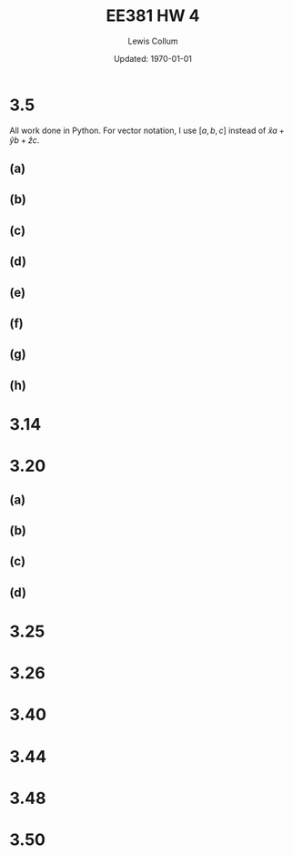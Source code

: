 #+latex_class_options: [twocolumn, fleqn]
#+latex_header: \usepackage{../homework}
#+bind: org-latex-image-default-width "0.9\\linewidth"

#+title: EE381 HW 4
#+author: Lewis Collum
#+date: Updated: \today

* 3.5
  All work done in Python. For vector notation, I use \([a, b, c]\)
  instead of \(\hat{x}a + \hat{y}b + \hat{z}c\).

  #+begin_src python :results silent :exports none :session s35
import numpy as np
A = {'vector': np.asarray([1, 2, -3])}
A['norm'] = np.linalg.norm(A['vector'])
A['unit'] = A['vector']/A['norm']

B = {'vector': np.asarray([2, -4, 0])}
B['norm'] = np.linalg.norm(B['vector'])
B['unit'] = B['vector']/B['norm']

C = {'vector': np.asarray([0, 2, -4])}
C['norm'] = np.linalg.norm(C['vector'])
C['unit'] = C['vector']/C['norm']
  #+end_src

** (a)
   #+begin_src python :results output latex :exports results :session s35
print(f"\(|A| = {round(A['norm'], 3)}\), \(\hat{{\mathbf{{a}}}} = {list(np.round(A['unit'], 3))}\)")
   #+end_src

   #+RESULTS:
   #+begin_export latex
   \(|A| = 3.742\), \(\hat{\mathbf{a}} = [0.267, 0.535, -0.802]\)
   #+end_export

** (b)
   #+begin_src python :results output latex :exports results :session s35
B['alongC'] = np.dot(C['unit'], B['vector'])
print(f"\(comp_CB = {round(B['alongC'], 3)}\)")
   #+end_src
 
   #+RESULTS:
   #+begin_export latex
   \(comp_CB = -1.789\)
   #+end_export

** (c)
   #+begin_src python :results output latex :exports results :session s35
angleAC = np.cosh(np.dot(A['vector'], C['vector'])/(A['norm']*C['norm']))
print(f"\(\\theta_{{AC}} = {round(np.degrees(angleAC), 1)}^{{\circ}}\)")
   #+end_src

   #+RESULTS:
   #+begin_export latex
   \(\theta_{AC} = 85.5^{\circ}\)
   #+end_export
   
** (d)
   #+begin_src python :results output latex :exports results :session s35
crossAC = np.cross(A['vector'], C['vector'])
print(f"\(\mathbf{{A}} \\times \mathbf{{C}} = {list(crossAC)}\)")
   #+end_src

   #+RESULTS:
   #+begin_export latex
   \(\mathbf{A} \times \mathbf{C} = [-2, 4, 2]\)
   #+end_export
   
** (e)
   #+begin_src python :results output latex :exports results :session s35
resultTag = "\mathbf{A} \cdot (\mathbf{B} \\times \mathbf{C})"
result = np.dot(A['vector'], np.cross(B['vector'], C['vector']))
print(f"\({resultTag} = {result}\)")
   #+end_src

   #+RESULTS:
   #+begin_export latex
   \(\mathbf{A} \cdot (\mathbf{B} \times \mathbf{C}) = 20\)
   #+end_export

** (f)
   #+begin_src python :results output latex :exports results :session s35
resultTag = "\mathbf{A} \\times (\mathbf{B} \\times \mathbf{C})"
result = np.cross(A['vector'], np.cross(B['vector'], C['vector']))
print(f"\({resultTag} = {list(result)}\)")
   #+end_src

   #+RESULTS:
   #+begin_export latex
   \(\mathbf{A} \times (\mathbf{B} \times \mathbf{C}) = [32, -52, -24]\)
   #+end_export

** (g)
   #+begin_src python :results output latex :exports results :session s35
resultTag = "\hat{\mathbf{x}} \\times \mathbf{B}"
result = np.cross([1, 0, 0], B['vector'])
print(f"\({resultTag} = {list(result)}\)")
   #+end_src

   #+RESULTS:
   #+begin_export latex
   \(\hat{\mathbf{x}} \times \mathbf{B} = [0, 0, -4]\)
   #+end_export

** (h)
   #+begin_src python :results output latex :exports results :session s35
resultTag = "(\mathbf{A} \\times \hat{\mathbf{y}}) \cdot \hat{\mathbf{z}}"
result = np.dot(np.cross(A['vector'], [0, 1, 0]), [0, 0, 1])
print(f"\({resultTag} = {result}\)")
   #+end_src

   #+RESULTS:
   #+begin_export latex
   \((\mathbf{A} \times \hat{\mathbf{y}}) \cdot \hat{\mathbf{z}} = 1\)
   #+end_export

* 3.14
* 3.20
  #+begin_src python :results silent :session s320 :exports none
import matplotlib.pyplot as pyplot
import numpy

def makeGrid():
    fieldLength = 10
    arrowSpacing = 2
    
    return numpy.meshgrid(
        numpy.arange(-fieldLength, fieldLength+1, arrowSpacing),
        numpy.arange(-fieldLength, fieldLength+1, arrowSpacing))

def makePolarGrid():
    fieldLength = 5
    arrowSpacing = 1
    radii = numpy.linspace(0.5,10,10)
    thetas = numpy.linspace(0,2*numpy.pi,20)
    
    return numpy.meshgrid(thetas, radii)

def plotField(x, y, xComponent, yComponent):
    fig, ax = pyplot.subplots()
    ax.set_aspect('equal')
    ax.quiver(x, y, xComponent, yComponent)
    ax.quiverkey(q, X=0.3, Y=1.1, U=10,label='Quiver key, length = 10', labelpos='E')

def plotPolarField(theta, r, thetaComponent, rComponent):
    fig = pyplot.figure()
    ax = fig.add_subplot(111, polar=True)
    ax.set_aspect('equal')
    ax.quiver(
        theta,
        r,
        thetaComponent * numpy.cos(theta) - rComponent * numpy.sin(theta),
        rComponent * numpy.sin(theta) + thetaComponent * numpy.cos(theta))
    ax.quiverkey(q, X=0.3, Y=1.1, U=10,label='Quiver key, length = 10', labelpos='E')
  #+end_src

** (a)
   #+begin_src python :session s320 :results silent :exports none
x, y = makeGrid()
plotField(x, y, xComponent = -y, yComponent = 0)
pyplot.savefig('./figure/3-20-a.png', bbox_inches='tight')
   #+end_src

   #+attr_latex: :width 0.6\linewidth
   [[./figure/3-20-a.png]]
 
** (b)
   #+begin_src python :session s320 :results silent :exports none
x, y = makeGrid()
plotField(x, y, xComponent = 0, yComponent = x)
pyplot.savefig('./figure/3-20-b.png', bbox_inches='tight')
   #+end_src

   #+attr_latex: :width 0.6\linewidth
   [[./figure/3-20-b.png]]

** (c)
   #+begin_src python :session s320 :results silent :exports none
x, y = makeGrid()
plotField(x, y, xComponent = x, yComponent = y)
pyplot.savefig('./figure/3-20-c.png', bbox_inches='tight')
   #+end_src

   #+attr_latex: :width 0.6\linewidth
   [[./figure/3-20-c.png]]

** (d)
   #+begin_src python :session s320 :results silent :exports none
x, y = makeGrid()
plotField(x, y, xComponent = x, yComponent = 2*y)
pyplot.savefig('./figure/3-20-d.png', bbox_inches='tight')
   #+end_src

   #+attr_latex: :width 0.6\linewidth
   [[./figure/3-20-d.png]]

** (e) :noexport:
   #+begin_src python :session s320 :results silent :exports none
# theta, r = makePolarGrid()

# dr = 1
# dt = 1q

# f = pyplot.figure()
# ax = f.add_subplot(111, polar=True)
# ax.quiver(theta, r, dr * cos(theta) - dt * sin (theta), dr * sin(theta) + dt * cos(theta))

# pyplot.savefig('./figure/3-20-e.png', bbox_inches='tight')

# theta, r = makePolarGrid() #numpy.meshgrid(thetas, radii)
# plotPolarField(theta, r, r, 0)
# pyplot.show()

x, y = makeGrid()
r = numpy.sqrt(x**2 + y**2)
theta = numpy.arctan2(y, x)
f = r + theta
u = r * numpy.cos(theta)
v = r * numpy.sin(theta)

plotField(x, y, u, v)
pyplot.show()
   #+end_src

   #+attr_latex: :width 0.6\linewidth
   [[./figure/3-20-e.png]]

* 3.25
* 3.26
* 3.40
* 3.44
* 3.48
* 3.50
